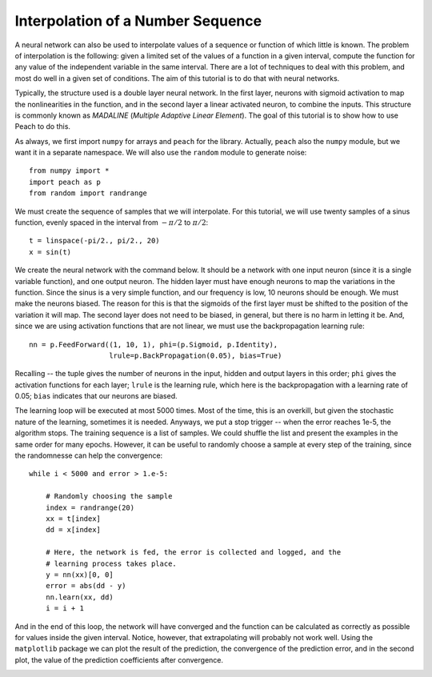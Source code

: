 Interpolation of a Number Sequence
==================================

A neural network can also be used to interpolate values of a sequence or
function of which little is known. The problem of interpolation is the
following: given a limited set of the values of a function in a given interval,
compute the function for any value of the independent variable in the same
interval. There are a lot of techniques to deal with this problem, and most do
well in a given set of conditions. The aim of this tutorial is to do that with
neural networks.

Typically, the structure used is a double layer neural network. In the first
layer, neurons with sigmoid activation to map the nonlinearities in the
function, and in the second layer a linear activated neuron, to combine the
inputs. This structure is commonly known as *MADALINE* (*Multiple Adaptive
Linear Element*). The goal of this tutorial is to show how to use Peach to do
this.

As always, we first import ``numpy`` for arrays and ``peach`` for the library.
Actually, ``peach`` also the ``numpy`` module, but we want it in a separate
namespace. We will also use the ``random`` module to generate noise::

    from numpy import *
    import peach as p
    from random import randrange

We must create the sequence of samples that we will interpolate. For this
tutorial, we will use twenty samples of a sinus function, evenly spaced in the
interval from :math:`-\pi/2` to :math:`\pi/2`::

    t = linspace(-pi/2., pi/2., 20)
    x = sin(t)

We create the neural network with the command below. It should be a network with
one input neuron (since it is a single variable function), and one output
neuron. The hidden layer must have enough neurons to map the variations in the
function. Since the sinus is a very simple function, and our frequency is low,
10 neurons should be enough. We must make the neurons biased. The reason for
this is that the sigmoids of the first layer must be shifted to the position of
the variation it will map. The second layer does not need to be biased, in
general, but there is no harm in letting it be. And, since we are using
activation functions that are not linear, we must use the backpropagation
learning rule::

    nn = p.FeedForward((1, 10, 1), phi=(p.Sigmoid, p.Identity),
                       lrule=p.BackPropagation(0.05), bias=True)

Recalling -- the tuple gives the number of neurons in the input, hidden and
output layers in this order; ``phi`` gives the activation functions for each
layer; ``lrule`` is the learning rule, which here is the backpropagation with a
learning rate of 0.05; ``bias`` indicates that our neurons are biased.

The learning loop will be executed at most 5000 times. Most of the time, this is
an overkill, but given the stochastic nature of the learning, sometimes it is
needed. Anyways, we put a stop trigger -- when the error reaches 1e-5, the
algorithm stops. The training sequence is a list of samples. We could shuffle
the list and present the examples in the same order for many epochs. However, it
can be useful to randomly choose a sample at every step of the training, since
the randomnesse can help the convergence::

    while i < 5000 and error > 1.e-5:

        # Randomly choosing the sample
        index = randrange(20)
        xx = t[index]
        dd = x[index]

        # Here, the network is fed, the error is collected and logged, and the
        # learning process takes place.
        y = nn(xx)[0, 0]
        error = abs(dd - y)
        nn.learn(xx, dd)
        i = i + 1


And in the end of this loop, the network will have converged and the function
can be calculated as correctly as possible for values inside the given interval.
Notice, however, that extrapolating will probably not work well. Using the
``matplotlib`` package we can plot the result of the prediction, the convergence
of the prediction error, and in the second plot, the value of the prediction
coefficients after convergence.

.. image:: figs/interpolation.png
   :align: center
